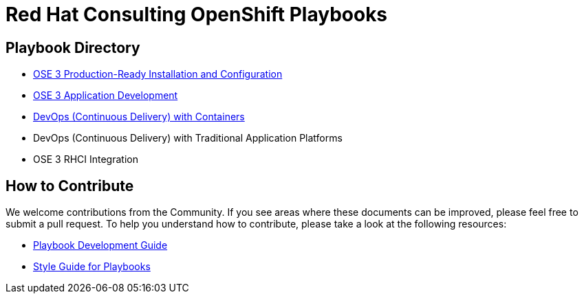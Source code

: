 = Red Hat Consulting OpenShift Playbooks

== Playbook Directory

* link:playbooks/Installation[OSE 3 Production-Ready Installation and Configuration]
* link:playbooks/AppDev[OSE 3 Application Development]
* link:playbooks/ContinuousDelivery[DevOps (Continuous Delivery) with Containers]
* DevOps (Continuous Delivery) with Traditional Application Platforms
* OSE 3 RHCI Integration

== How to Contribute

We welcome contributions from the Community. If you see areas where these documents can be improved, please feel free to submit a pull request. To help you understand how to contribute, please take a look at the following resources:

* link:development_guide.adoc[Playbook Development Guide]
* link:style_guide.adoc[Style Guide for Playbooks]
